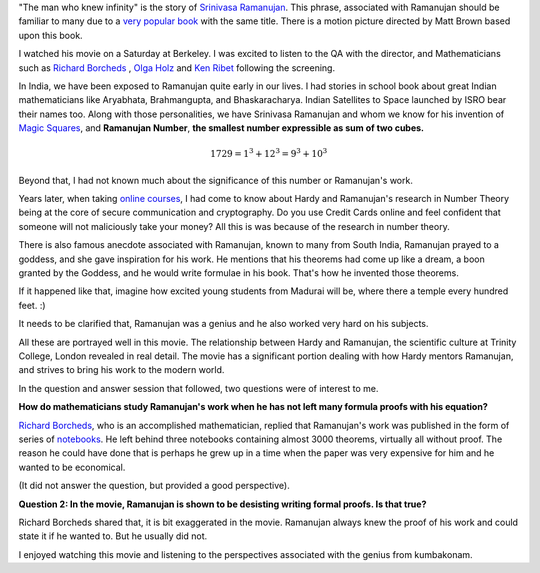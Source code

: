 .. title: The Man Who Knew Infinity
.. slug: the-man-who-knew-infinity
.. date: 2016-06-26 21:12:17 UTC-07:00
.. tags: mathjax
.. category: mathjax
.. link: 
.. description: 
.. type: text

   "An equation for me has no meaning, unless it represents a thought of God." - Srinivasa Ramanujan

"The man who knew infinity" is the story of `Srinivasa Ramanujan`_. This phrase, associated with Ramanujan should be
familiar to many due to a `very popular book`_ with the same title. There is a motion picture directed by Matt Brown
based upon this book.

I watched his movie on a Saturday at Berkeley. I was excited to listen to the QA with the director, and Mathematicians
such as `Richard Borcheds`_ , `Olga Holz`_ and `Ken Ribet`_ following the screening.

In India, we have been exposed to Ramanujan quite early in our lives. I had stories in school book about great Indian
mathematicians like Aryabhata, Brahmangupta, and Bhaskaracharya. Indian Satellites to Space launched by ISRO bear their
names too. Along with those personalities, we have Srinivasa Ramanujan and whom we know for his invention of `Magic
Squares`_, and **Ramanujan Number**, **the smallest number expressible as sum of two cubes.**

.. math::

   1729 = 1^3 + {12}^3 = 9^3 + 10^3


Beyond that, I had not known much about the significance of this number or Ramanujan's work.

Years later, when taking `online courses`_, I had come to know about Hardy and Ramanujan's research in Number Theory
being at the core of secure communication and cryptography. Do you use Credit Cards online and feel confident that
someone will not maliciously take your money? All this is was because of the research in number theory.

There is also famous anecdote associated with Ramanujan, known to many from South India, Ramanujan prayed to a goddess,
and she gave inspiration for his work.  He mentions that his theorems had come up like a dream, a boon granted by the
Goddess, and he would write formulae in his book. That's how he invented those theorems.

If it happened like that, imagine how excited young students from Madurai will be, where there a temple every
hundred feet. :)

It needs to be clarified that, Ramanujan was a genius and he also worked very hard on his subjects.

All these are portrayed well in this movie. The relationship between Hardy and Ramanujan, the scientific culture at
Trinity College, London revealed in real detail. The movie has a significant portion dealing with how Hardy mentors
Ramanujan, and strives to bring his work to the modern world.

In the question and answer session that followed, two questions were of interest to me.

**How do mathematicians study Ramanujan's work when he has not left many formula proofs with his equation?**

`Richard Borcheds`_, who is an accomplished mathematician, replied that Ramanujan's work was published in the form of
series of `notebooks`_. He left behind three notebooks containing almost 3000 theorems, virtually all without proof. The
reason he could have done that is perhaps he grew up in a time when the paper was very expensive for him and he wanted
to be economical.

(It did not answer the question, but provided a good perspective).

**Question 2: In the movie, Ramanujan is shown to be desisting writing formal proofs. Is that true?**

Richard Borcheds shared that, it is bit exaggerated in the movie. Ramanujan always knew the proof of his work and
could state it if he wanted to. But he usually did not.

I enjoyed watching this movie and listening to the perspectives associated with the genius from kumbakonam.


.. _Srinivasa Ramanujan: https://en.wikipedia.org/wiki/Srinivasa_Ramanujan
.. _very popular book: http://www.amazon.com/Man-Who-Knew-Infinity-Ramanujan/dp/B00C7F17OE/
.. _Olga Holz: http://www.cs.berkeley.edu/~oholtz/
.. _Richard Borcheds: https://en.wikipedia.org/wiki/Richard_Borcherds
.. _Ken Ribet: https://math.berkeley.edu/~ribet/
.. _Magic Squares: https://nrich.maths.org/1380
.. _notebooks: http://www.amazon.com/Ramanujans-Notebooks-Bruce-C-Berndt/dp/1461270073/
.. _online courses: https://youtu.be/h_9WjWENWV8?t=14m48s
